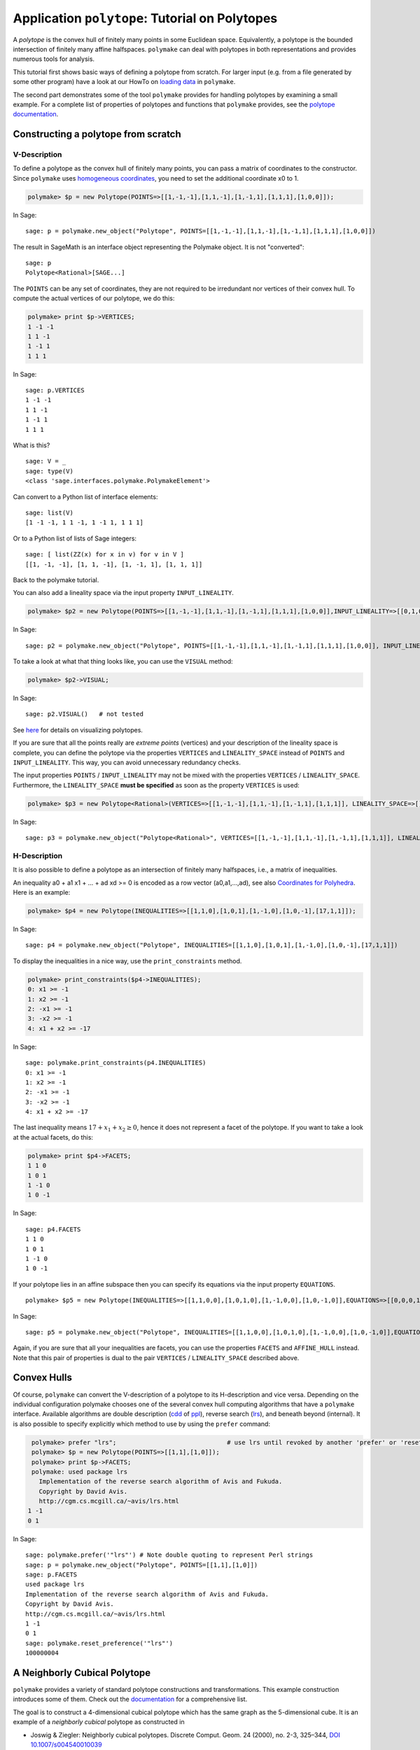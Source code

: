 .. -*- coding: utf-8 -*-
.. escape-backslashes
.. default-role:: math


Application ``polytope``: Tutorial on Polytopes
===========================================

A *polytope* is the convex hull of finitely many points in some
Euclidean space. Equivalently, a polytope is the bounded intersection of
finitely many affine halfspaces. ``polymake`` can deal with polytopes in
both representations and provides numerous tools for analysis.

This tutorial first shows basic ways of defining a polytope from
scratch. For larger input (e.g. from a file generated by some other
program) have a look at our HowTo on `loading data <data>`__ in
``polymake``.

The second part demonstrates some of the tool ``polymake`` provides for
handling polytopes by examining a small example. For a complete list of
properties of polytopes and functions that ``polymake`` provides, see
the `polytope documentation <reldocs%3Elatest/polytope.html>`__.

Constructing a polytope from scratch
------------------------------------

V-Description
~~~~~~~~~~~~~

To define a polytope as the convex hull of finitely many points, you can
pass a matrix of coordinates to the constructor. Since ``polymake`` uses
`homogeneous coordinates <coordinates>`__, you need to set the
additional coordinate x0 to 1.


.. CODE-BLOCK:: perl

    polymake> $p = new Polytope(POINTS=>[[1,-1,-1],[1,1,-1],[1,-1,1],[1,1,1],[1,0,0]]);

.. end of output

In Sage::

  sage: p = polymake.new_object("Polytope", POINTS=[[1,-1,-1],[1,1,-1],[1,-1,1],[1,1,1],[1,0,0]])

The result in SageMath is an interface object representing the
Polymake object.  It is not "converted":

.. link

::

  sage: p
  Polytope<Rational>[SAGE...]

The ``POINTS`` can be any set of coordinates, they are not required to
be irredundant nor vertices of their convex hull. To compute the actual
vertices of our polytope, we do this:

.. link

.. CODE-BLOCK:: perl

    polymake> print $p->VERTICES;
    1 -1 -1
    1 1 -1
    1 -1 1
    1 1 1

.. end of output

.. link

In Sage::

  sage: p.VERTICES
  1 -1 -1
  1 1 -1
  1 -1 1
  1 1 1

What is this?

.. link

::

  sage: V = _
  sage: type(V)
  <class 'sage.interfaces.polymake.PolymakeElement'>

Can convert to a Python list of interface elements:

.. link

::

  sage: list(V)
  [1 -1 -1, 1 1 -1, 1 -1 1, 1 1 1]

Or to a Python list of lists of Sage integers:

.. link

::

  sage: [ list(ZZ(x) for x in v) for v in V ]
  [[1, -1, -1], [1, 1, -1], [1, -1, 1], [1, 1, 1]]

Back to the polymake tutorial.



You can also add a lineality space via the input property
``INPUT_LINEALITY``.


.. CODE-BLOCK:: perl

    polymake> $p2 = new Polytope(POINTS=>[[1,-1,-1],[1,1,-1],[1,-1,1],[1,1,1],[1,0,0]],INPUT_LINEALITY=>[[0,1,0]]);

.. end of output

In Sage::

  sage: p2 = polymake.new_object("Polytope", POINTS=[[1,-1,-1],[1,1,-1],[1,-1,1],[1,1,1],[1,0,0]], INPUT_LINEALITY=[[0,1,0]])

To take a look at what that thing looks like, you can use the ``VISUAL``
method:

.. CODE-BLOCK:: perl

    polymake> $p2->VISUAL;

.. end of output

In Sage::

  sage: p2.VISUAL()   # not tested

See `here <visual_tutorial#application%20polytope>`__ for details on
visualizing polytopes.

If you are sure that all the points really are *extreme points*
(vertices) and your description of the lineality space is complete, you
can define the polytope via the properties ``VERTICES`` and
``LINEALITY_SPACE`` instead of ``POINTS`` and ``INPUT_LINEALITY``. This
way, you can avoid unnecessary redundancy checks.

The input properties ``POINTS`` / ``INPUT_LINEALITY`` may not be mixed
with the properties ``VERTICES`` / ``LINEALITY_SPACE``. Furthermore, the
``LINEALITY_SPACE`` **must be specified** as soon as the property
``VERTICES`` is used:


.. CODE-BLOCK:: perl

    polymake> $p3 = new Polytope<Rational>(VERTICES=>[[1,-1,-1],[1,1,-1],[1,-1,1],[1,1,1]], LINEALITY_SPACE=>[]);

.. end of output

In Sage::

  sage: p3 = polymake.new_object("Polytope<Rational>", VERTICES=[[1,-1,-1],[1,1,-1],[1,-1,1],[1,1,1]], LINEALITY_SPACE=[])

H-Description
~~~~~~~~~~~~~

It is also possible to define a polytope as an intersection of finitely
many halfspaces, i.e., a matrix of inequalities.

An inequality a0 + a1 x1 + … + ad xd >= 0 is encoded as a row vector
(a0,a1,…,ad), see also `Coordinates for Polyhedra <coordinates>`__. Here
is an example:


.. CODE-BLOCK:: perl

    polymake> $p4 = new Polytope(INEQUALITIES=>[[1,1,0],[1,0,1],[1,-1,0],[1,0,-1],[17,1,1]]);

.. end of output

In Sage:

::

   sage: p4 = polymake.new_object("Polytope", INEQUALITIES=[[1,1,0],[1,0,1],[1,-1,0],[1,0,-1],[17,1,1]])

To display the inequalities in a nice way, use the ``print_constraints``
method.

.. link

.. CODE-BLOCK:: perl

    polymake> print_constraints($p4->INEQUALITIES);
    0: x1 >= -1
    1: x2 >= -1
    2: -x1 >= -1
    3: -x2 >= -1
    4: x1 + x2 >= -17

.. end of output

.. link

In Sage::

   sage: polymake.print_constraints(p4.INEQUALITIES)
   0: x1 >= -1
   1: x2 >= -1
   2: -x1 >= -1
   3: -x2 >= -1
   4: x1 + x2 >= -17

.. link

The last inequality means `17+x_1+x_2 \geq 0`, hence it does not
represent a facet of the polytope. If you want to
take a look at the actual facets, do this:

.. link

.. CODE-BLOCK:: perl

    polymake> print $p4->FACETS;
    1 1 0
    1 0 1
    1 -1 0
    1 0 -1

.. end of output

.. link

In Sage::

   sage: p4.FACETS
   1 1 0
   1 0 1
   1 -1 0
   1 0 -1

If your polytope lies in an affine subspace then you can specify its
equations via the input property ``EQUATIONS``.

::

    polymake> $p5 = new Polytope(INEQUALITIES=>[[1,1,0,0],[1,0,1,0],[1,-1,0,0],[1,0,-1,0]],EQUATIONS=>[[0,0,0,1],[0,0,0,2]]);

In Sage::

  sage: p5 = polymake.new_object("Polytope", INEQUALITIES=[[1,1,0,0],[1,0,1,0],[1,-1,0,0],[1,0,-1,0]],EQUATIONS=[[0,0,0,1],[0,0,0,2]])

Again, if you are sure that all your inequalities are facets, you can
use the properties ``FACETS`` and ``AFFINE_HULL`` instead. Note that
this pair of properties is dual to the pair ``VERTICES`` /
``LINEALITY_SPACE`` described above.

Convex Hulls
------------

Of course, ``polymake`` can convert the V-description of a polytope to
its H-description and vice versa. Depending on the individual
configuration polymake chooses one of the several convex hull computing
algorithms that have a ``polymake`` interface. Available algorithms are
double description
(`cdd <http://www.ifor.math.ethz.ch/~fukuda/cdd_home/cdd.html>`__ of
`ppl <http://bugseng.com/products/ppl>`__), reverse search
(`lrs <http://cgm.cs.mcgill.ca/~avis/C/lrs.html>`__), and beneath beyond
(internal). It is also possible to specify explicitly which method to
use by using the ``prefer`` command:


.. CODE-BLOCK:: perl

    polymake> prefer "lrs";                              # use lrs until revoked by another 'prefer' or 'reset_preference "lrs"'
    polymake> $p = new Polytope(POINTS=>[[1,1],[1,0]]);
    polymake> print $p->FACETS;
    polymake: used package lrs
      Implementation of the reverse search algorithm of Avis and Fukuda.
      Copyright by David Avis.
      http://cgm.cs.mcgill.ca/~avis/lrs.html
   1 -1
   0 1

In Sage::

  sage: polymake.prefer('"lrs"') # Note double quoting to represent Perl strings
  sage: p = polymake.new_object("Polytope", POINTS=[[1,1],[1,0]])
  sage: p.FACETS
  used package lrs
  Implementation of the reverse search algorithm of Avis and Fukuda.
  Copyright by David Avis.
  http://cgm.cs.mcgill.ca/~avis/lrs.html
  1 -1
  0 1
  sage: polymake.reset_preference('"lrs"')
  100000004


A Neighborly Cubical Polytope
-----------------------------

``polymake`` provides a variety of standard polytope constructions and
transformations. This example construction introduces some of them.
Check out the
`documentation <https://polymake.org/release_docs/latest/polytope.html>`__
for a comprehensive list.

The goal is to construct a 4-dimensional cubical polytope which has the
same graph as the 5-dimensional cube. It is an example of a *neighborly
cubical* polytope as constructed in

-  Joswig & Ziegler: Neighborly cubical polytopes. Discrete Comput.
   Geom. 24 (2000), no. 2-3, 325–344, `DOI
   10.1007/s004540010039 <http://www.springerlink.com/content/m73pqv6kr80rw4b1/>`__

This is the entire construction in a few lines of ``polymake`` code:


.. CODE-BLOCK:: perl

    polymake> $c1 = cube(2);
    polymake> $c2 = cube(2,2);
    polymake> $p1x2 = product($c1,$c2);
    polymake> $p2x1 = product($c2,$c1);
    polymake> $nc = conv($p1x2,$p2x1);

.. end of output

In SageMath::

  sage: c1 = polymake.cube(2)
  sage: c2 = polymake.cube(2,2)
  sage: p1x2 = polymake.product(c1, c2)
  sage: p2x1 = polymake.product(c2, c1)
  sage: nc = polymake.conv(p1x2, p2x1)

Let us examine more closely what this is about. First we constructed a
square ``$c1`` via calling the function ``cube``. The only parameter
``2`` is the dimension of the cube to be constructed. It is not obvious
how the coordinates are chosen; so let us check.

.. link

.. CODE-BLOCK:: perl

    polymake> print $c1->VERTICES;
    1 -1 -1
    1 1 -1
    1 -1 1
    1 1 1

.. end of output

.. link

In SageMath::

  sage: c1.VERTICES
  1 -1 -1
  1 1 -1
  1 -1 1
  1 1 1

The four vertices are listed line by line in homogeneous coordinates,
where the homogenizing coordinate is the leading one. As shown the
vertices correspond to the four choices of ``+/-1`` in two positions. So
the area of this square equals four, which is verified as follows:

.. link

.. CODE-BLOCK:: perl

    polymake> print $c1->VOLUME;
    4

.. end of output

.. link

In SageMath::

  sage: c1.VOLUME
  4

Here the volume is the Euclidean volume of the ambient space. Hence the
volume of a polytope which is not full-dimensional is always zero.

The second polytope ``$c2`` constructed is also a square. However, the
optional second parameter says that ``+/-2``-coordinates are to be used
rather than ``+/-1`` as in the default case. The optional parameter is
also allowed to be ``0``. In this case a cube with ``0/1``-coordinates
is returned. You can access the documentation of functions by typing
their name in the ``polymake`` shell and then hitting F1.

The third command constructs the polytope ``$p1x2`` as the cartesian
product of the two squares. Clearly, this is a four-dimensional polytope
which is combinatorially (even affinely) equivalent to a cube, but not
congruent. This is easy to verify:

.. link

.. CODE-BLOCK:: perl

    polymake> print isomorphic($p1x2,cube(4));
    1
    polymake> print congruent($p1x2,cube(4));
    0

.. end of output

.. link

In SageMath::

  sage: bool(polymake.isomorphic(p1x2,polymake.cube(4)))
  True
  sage: bool(polymake.congruent(p1x2,polymake.cube(4)))
  False

Both return values are boolean, represented by the numbers ``1`` and
``0``, respectively. This questions are decided via a reduction to a
graph isomorphism problem which in turn is solved via ``polymake``\ ’s
interface to ``nauty``.

The polytope ``$p2x1`` does not differ that much from the previous. In
fact, the construction is twice the same, except for the ordering of the
factors in the call of the function ``product``. Let us compare the
first vertices of the two products. One can see how the coordinates are
induced by the ordering of the factors.

.. link

.. CODE-BLOCK:: perl

    polymake> print $p1x2->VERTICES->[0];
    1 -1 -1 -2 -2
    polymake> print $p2x1->VERTICES->[0];
    1 -2 -2 -1 -1

.. end of output

.. link

In SageMath::

  sage: p1x2.VERTICES[0]
  1 -1 -1 -2 -2
  sage: p2x1.VERTICES[0]
  1 -2 -2 -1 -1

In fact, one of these two products is obtained from the other by
exchanging coordinate directions. Thats is to say, they are congruent
but distinct as subsets of Euclidean 4-space. This is why taking their
joint convex hull yields something interesting. Let us explore what kind
of polytope we got.

.. link

.. CODE-BLOCK:: perl

    polymake> print $nc->SIMPLE, " ", $nc->SIMPLICIAL;
    0 0

.. end of output

.. link

In SageMath::

  sage: nc.SIMPLE, nc.SIMPLICIAL
  (false, false)

This says the polytope is neither simple nor simplicial. A good idea
then is to look at the f-vector. Beware, however, this usually requires
to build the entire face lattice of the polytope, which is extremely
costly. Therefore this is computationally infeasible for most
high-dimensional polytopes.

.. link

.. CODE-BLOCK:: perl

    polymake> print $nc->F_VECTOR;
    32 80 72 24

.. end of output

.. link

In SageMath::

  sage: nc.F_VECTOR
  32 80 72 24

This is a first hint that our initial claim is indeed valid. The
polytope constructed has 32 vertices and 80 = 32*5/2 edges, as many as
the 5-dimensional cube:

.. link

.. CODE-BLOCK:: perl

    polymake> print cube(5)->F_VECTOR;
    32 80 80 40 10

.. end of output

.. link

In SageMath::

  sage: polymake.cube(5).F_VECTOR
  32 80 80 40 10

What is left is to check whether the vertex-edge graphs of the two
polytopes actually are the same, and if all proper faces are
combinatorially equivalent to cubes.

.. link

.. CODE-BLOCK:: perl

    polymake> print isomorphic($nc->GRAPH->ADJACENCY,cube(5)->GRAPH->ADJACENCY);
    1
    polymake> print $nc->CUBICAL;
    1

.. end of output

.. link

In SageMath::

  sage: bool(polymake.isomorphic(nc.GRAPH.ADJACENCY, polymake.cube(5).GRAPH.ADJACENCY))
  used package bliss
  Computation of automorphism groups of graphs.
  Copyright by Tommi Junttila and Petteri Kaski.
  http://www.tcs.hut.fi/Software/bliss/
  True
  sage: bool(nc.CUBICAL)
  True

See the `tutorial on graphs <apps_graph>`__ for more on that subject.
